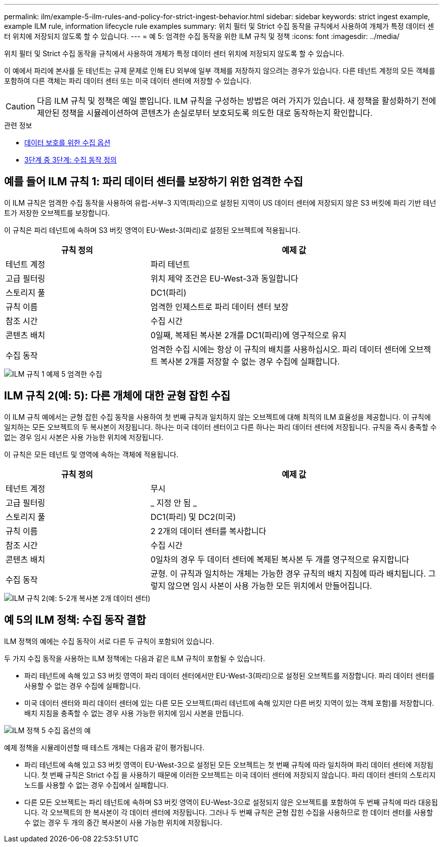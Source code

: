 ---
permalink: ilm/example-5-ilm-rules-and-policy-for-strict-ingest-behavior.html 
sidebar: sidebar 
keywords: strict ingest example, example ILM rule, information lifecycle rule examples 
summary: 위치 필터 및 Strict 수집 동작을 규칙에서 사용하여 개체가 특정 데이터 센터 위치에 저장되지 않도록 할 수 있습니다. 
---
= 예 5: 엄격한 수집 동작을 위한 ILM 규칙 및 정책
:icons: font
:imagesdir: ../media/


[role="lead"]
위치 필터 및 Strict 수집 동작을 규칙에서 사용하여 개체가 특정 데이터 센터 위치에 저장되지 않도록 할 수 있습니다.

이 예에서 파리에 본사를 둔 테넌트는 규제 문제로 인해 EU 외부에 일부 객체를 저장하지 않으려는 경우가 있습니다. 다른 테넌트 계정의 모든 객체를 포함하여 다른 객체는 파리 데이터 센터 또는 미국 데이터 센터에 저장할 수 있습니다.


CAUTION: 다음 ILM 규칙 및 정책은 예일 뿐입니다. ILM 규칙을 구성하는 방법은 여러 가지가 있습니다. 새 정책을 활성화하기 전에 제안된 정책을 시뮬레이션하여 콘텐츠가 손실로부터 보호되도록 의도한 대로 동작하는지 확인합니다.

.관련 정보
* xref:data-protection-options-for-ingest.adoc[데이터 보호를 위한 수집 옵션]
* xref:step-3-of-3-define-ingest-behavior.adoc[3단계 중 3단계: 수집 동작 정의]




== 예를 들어 ILM 규칙 1: 파리 데이터 센터를 보장하기 위한 엄격한 수집

이 ILM 규칙은 엄격한 수집 동작을 사용하여 유럽-서부-3 지역(파리)으로 설정된 지역이 US 데이터 센터에 저장되지 않은 S3 버킷에 파리 기반 테넌트가 저장한 오브젝트를 보장합니다.

이 규칙은 파리 테넌트에 속하며 S3 버킷 영역이 EU-West-3(파리)로 설정된 오브젝트에 적용됩니다.

[cols="1a,2a"]
|===
| 규칙 정의 | 예제 값 


 a| 
테넌트 계정
 a| 
파리 테넌트



 a| 
고급 필터링
 a| 
위치 제약 조건은 EU-West-3과 동일합니다



 a| 
스토리지 풀
 a| 
DC1(파리)



 a| 
규칙 이름
 a| 
엄격한 인제스트로 파리 데이터 센터 보장



 a| 
참조 시간
 a| 
수집 시간



 a| 
콘텐츠 배치
 a| 
0일째, 복제된 복사본 2개를 DC1(파리)에 영구적으로 유지



 a| 
수집 동작
 a| 
엄격한 수집 시에는 항상 이 규칙의 배치를 사용하십시오. 파리 데이터 센터에 오브젝트 복사본 2개를 저장할 수 없는 경우 수집에 실패합니다.

|===
image::../media/ilm_rule_1_example_5_strict_ingest.png[ILM 규칙 1 예제 5 엄격한 수집]



== ILM 규칙 2(예: 5): 다른 개체에 대한 균형 잡힌 수집

이 ILM 규칙 예에서는 균형 잡힌 수집 동작을 사용하여 첫 번째 규칙과 일치하지 않는 오브젝트에 대해 최적의 ILM 효율성을 제공합니다. 이 규칙에 일치하는 모든 오브젝트의 두 복사본이 저장됩니다. 하나는 미국 데이터 센터이고 다른 하나는 파리 데이터 센터에 저장됩니다. 규칙을 즉시 충족할 수 없는 경우 임시 사본은 사용 가능한 위치에 저장됩니다.

이 규칙은 모든 테넌트 및 영역에 속하는 객체에 적용됩니다.

[cols="1a,2a"]
|===
| 규칙 정의 | 예제 값 


 a| 
테넌트 계정
 a| 
무시



 a| 
고급 필터링
 a| 
_ 지정 안 됨 _



 a| 
스토리지 풀
 a| 
DC1(파리) 및 DC2(미국)



 a| 
규칙 이름
 a| 
2 2개의 데이터 센터를 복사합니다



 a| 
참조 시간
 a| 
수집 시간



 a| 
콘텐츠 배치
 a| 
0일차의 경우 두 데이터 센터에 복제된 복사본 두 개를 영구적으로 유지합니다



 a| 
수집 동작
 a| 
균형. 이 규칙과 일치하는 개체는 가능한 경우 규칙의 배치 지침에 따라 배치됩니다. 그렇지 않으면 임시 사본이 사용 가능한 모든 위치에서 만들어집니다.

|===
image::../media/ilm_rule_2_example_5_two_copies_2_data_centers.png[ILM 규칙 2(예: 5-2개 복사본 2개 데이터 센터)]



== 예 5의 ILM 정책: 수집 동작 결합

ILM 정책의 예에는 수집 동작이 서로 다른 두 규칙이 포함되어 있습니다.

두 가지 수집 동작을 사용하는 ILM 정책에는 다음과 같은 ILM 규칙이 포함될 수 있습니다.

* 파리 테넌트에 속해 있고 S3 버킷 영역이 파리 데이터 센터에서만 EU-West-3(파리)으로 설정된 오브젝트를 저장합니다. 파리 데이터 센터를 사용할 수 없는 경우 수집에 실패합니다.
* 미국 데이터 센터와 파리 데이터 센터에 있는 다른 모든 오브젝트(파리 테넌트에 속해 있지만 다른 버킷 지역이 있는 객체 포함)를 저장합니다. 배치 지침을 충족할 수 없는 경우 사용 가능한 위치에 임시 사본을 만듭니다.


image::../media/policy_5_ingest_options.png[ILM 정책 5 수집 옵션의 예]

예제 정책을 시뮬레이션할 때 테스트 개체는 다음과 같이 평가됩니다.

* 파리 테넌트에 속해 있고 S3 버킷 영역이 EU-West-3으로 설정된 모든 오브젝트는 첫 번째 규칙에 따라 일치하며 파리 데이터 센터에 저장됩니다. 첫 번째 규칙은 Strict 수집 을 사용하기 때문에 이러한 오브젝트는 미국 데이터 센터에 저장되지 않습니다. 파리 데이터 센터의 스토리지 노드를 사용할 수 없는 경우 수집에서 실패합니다.
* 다른 모든 오브젝트는 파리 테넌트에 속하며 S3 버킷 영역이 EU-West-3으로 설정되지 않은 오브젝트를 포함하여 두 번째 규칙에 따라 대응됩니다. 각 오브젝트의 한 복사본이 각 데이터 센터에 저장됩니다. 그러나 두 번째 규칙은 균형 잡힌 수집을 사용하므로 한 데이터 센터를 사용할 수 없는 경우 두 개의 중간 복사본이 사용 가능한 위치에 저장됩니다.

